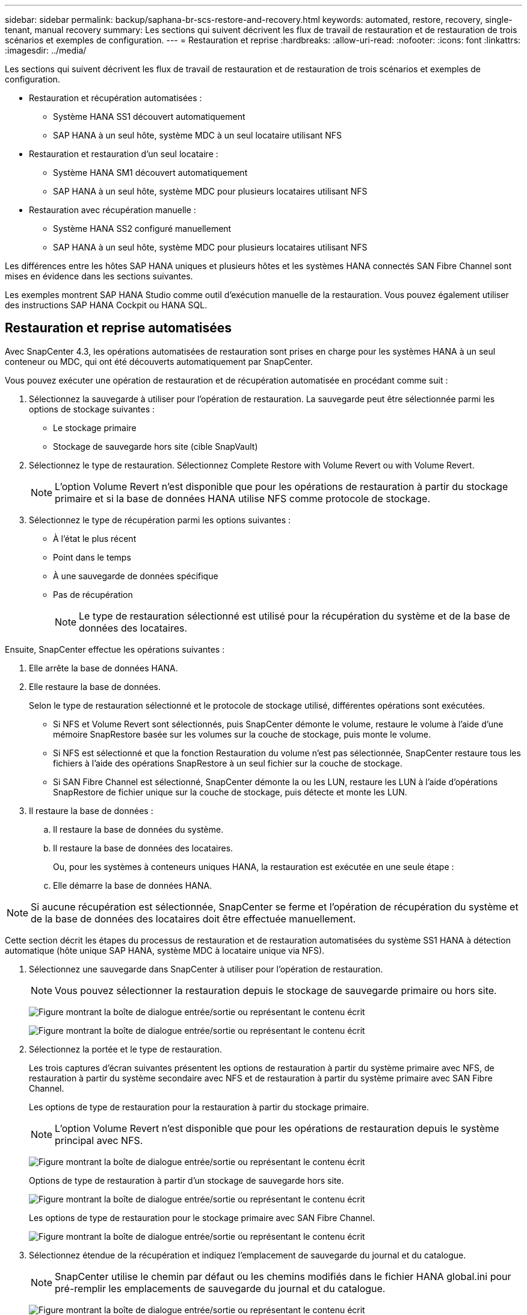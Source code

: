 ---
sidebar: sidebar 
permalink: backup/saphana-br-scs-restore-and-recovery.html 
keywords: automated, restore, recovery, single-tenant, manual recovery 
summary: Les sections qui suivent décrivent les flux de travail de restauration et de restauration de trois scénarios et exemples de configuration. 
---
= Restauration et reprise
:hardbreaks:
:allow-uri-read: 
:nofooter: 
:icons: font
:linkattrs: 
:imagesdir: ../media/


[role="lead"]
Les sections qui suivent décrivent les flux de travail de restauration et de restauration de trois scénarios et exemples de configuration.

* Restauration et récupération automatisées :
+
** Système HANA SS1 découvert automatiquement
** SAP HANA à un seul hôte, système MDC à un seul locataire utilisant NFS


* Restauration et restauration d'un seul locataire :
+
** Système HANA SM1 découvert automatiquement
** SAP HANA à un seul hôte, système MDC pour plusieurs locataires utilisant NFS


* Restauration avec récupération manuelle :
+
** Système HANA SS2 configuré manuellement
** SAP HANA à un seul hôte, système MDC pour plusieurs locataires utilisant NFS




Les différences entre les hôtes SAP HANA uniques et plusieurs hôtes et les systèmes HANA connectés SAN Fibre Channel sont mises en évidence dans les sections suivantes.

Les exemples montrent SAP HANA Studio comme outil d'exécution manuelle de la restauration. Vous pouvez également utiliser des instructions SAP HANA Cockpit ou HANA SQL.



== Restauration et reprise automatisées

Avec SnapCenter 4.3, les opérations automatisées de restauration sont prises en charge pour les systèmes HANA à un seul conteneur ou MDC, qui ont été découverts automatiquement par SnapCenter.

Vous pouvez exécuter une opération de restauration et de récupération automatisée en procédant comme suit :

. Sélectionnez la sauvegarde à utiliser pour l'opération de restauration. La sauvegarde peut être sélectionnée parmi les options de stockage suivantes :
+
** Le stockage primaire
** Stockage de sauvegarde hors site (cible SnapVault)


. Sélectionnez le type de restauration. Sélectionnez Complete Restore with Volume Revert ou with Volume Revert.
+

NOTE: L'option Volume Revert n'est disponible que pour les opérations de restauration à partir du stockage primaire et si la base de données HANA utilise NFS comme protocole de stockage.

. Sélectionnez le type de récupération parmi les options suivantes :
+
** À l'état le plus récent
** Point dans le temps
** À une sauvegarde de données spécifique
** Pas de récupération
+

NOTE: Le type de restauration sélectionné est utilisé pour la récupération du système et de la base de données des locataires.





Ensuite, SnapCenter effectue les opérations suivantes :

. Elle arrête la base de données HANA.
. Elle restaure la base de données.
+
Selon le type de restauration sélectionné et le protocole de stockage utilisé, différentes opérations sont exécutées.

+
** Si NFS et Volume Revert sont sélectionnés, puis SnapCenter démonte le volume, restaure le volume à l'aide d'une mémoire SnapRestore basée sur les volumes sur la couche de stockage, puis monte le volume.
** Si NFS est sélectionné et que la fonction Restauration du volume n'est pas sélectionnée, SnapCenter restaure tous les fichiers à l'aide des opérations SnapRestore à un seul fichier sur la couche de stockage.
** Si SAN Fibre Channel est sélectionné, SnapCenter démonte la ou les LUN, restaure les LUN à l'aide d'opérations SnapRestore de fichier unique sur la couche de stockage, puis détecte et monte les LUN.


. Il restaure la base de données :
+
.. Il restaure la base de données du système.
.. Il restaure la base de données des locataires.
+
Ou, pour les systèmes à conteneurs uniques HANA, la restauration est exécutée en une seule étape :

.. Elle démarre la base de données HANA.





NOTE: Si aucune récupération est sélectionnée, SnapCenter se ferme et l'opération de récupération du système et de la base de données des locataires doit être effectuée manuellement.

Cette section décrit les étapes du processus de restauration et de restauration automatisées du système SS1 HANA à détection automatique (hôte unique SAP HANA, système MDC à locataire unique via NFS).

. Sélectionnez une sauvegarde dans SnapCenter à utiliser pour l'opération de restauration.
+

NOTE: Vous pouvez sélectionner la restauration depuis le stockage de sauvegarde primaire ou hors site.

+
image:saphana-br-scs-image96.png["Figure montrant la boîte de dialogue entrée/sortie ou représentant le contenu écrit"]

+
image:saphana-br-scs-image97.png["Figure montrant la boîte de dialogue entrée/sortie ou représentant le contenu écrit"]

. Sélectionnez la portée et le type de restauration.
+
Les trois captures d'écran suivantes présentent les options de restauration à partir du système primaire avec NFS, de restauration à partir du système secondaire avec NFS et de restauration à partir du système primaire avec SAN Fibre Channel.

+
Les options de type de restauration pour la restauration à partir du stockage primaire.

+

NOTE: L'option Volume Revert n'est disponible que pour les opérations de restauration depuis le système principal avec NFS.

+
image:saphana-br-scs-image98.png["Figure montrant la boîte de dialogue entrée/sortie ou représentant le contenu écrit"]

+
Options de type de restauration à partir d'un stockage de sauvegarde hors site.

+
image:saphana-br-scs-image99.jpeg["Figure montrant la boîte de dialogue entrée/sortie ou représentant le contenu écrit"]

+
Les options de type de restauration pour le stockage primaire avec SAN Fibre Channel.

+
image:saphana-br-scs-image100.png["Figure montrant la boîte de dialogue entrée/sortie ou représentant le contenu écrit"]

. Sélectionnez étendue de la récupération et indiquez l'emplacement de sauvegarde du journal et du catalogue.
+

NOTE: SnapCenter utilise le chemin par défaut ou les chemins modifiés dans le fichier HANA global.ini pour pré-remplir les emplacements de sauvegarde du journal et du catalogue.

+
image:saphana-br-scs-image101.png["Figure montrant la boîte de dialogue entrée/sortie ou représentant le contenu écrit"]

. Entrez les commandes pré-enregistrement facultatives.
+
image:saphana-br-scs-image102.png["Figure montrant la boîte de dialogue entrée/sortie ou représentant le contenu écrit"]

. Entrez les commandes facultatives de post-restauration.
+
image:saphana-br-scs-image103.png["Figure montrant la boîte de dialogue entrée/sortie ou représentant le contenu écrit"]

. Entrez les paramètres de messagerie facultatifs.
+
image:saphana-br-scs-image104.png["Figure montrant la boîte de dialogue entrée/sortie ou représentant le contenu écrit"]

. Pour lancer l'opération de restauration, cliquez sur Terminer.
+
image:saphana-br-scs-image105.png["Figure montrant la boîte de dialogue entrée/sortie ou représentant le contenu écrit"]

. SnapCenter exécute l'opération de restauration et de restauration. Cet exemple montre les détails du travail de restauration et de récupération.
+
image:saphana-br-scs-image106.png["Figure montrant la boîte de dialogue entrée/sortie ou représentant le contenu écrit"]





== Opérations de restauration et de restauration par locataire unique

Avec SnapCenter 4.3, les opérations de restauration par locataire unique sont prises en charge sur les systèmes MDC HANA avec un seul locataire ou plusieurs locataires qui ont été découverts automatiquement par SnapCenter.

Vous pouvez effectuer une opération de restauration et de restauration par locataire unique en procédant comme suit :

. Arrêter le locataire à restaurer et à récupérer.
. Restaurez le locataire avec SnapCenter.
+
** Pour une restauration à partir du stockage primaire, SnapCenter exécute les opérations suivantes :
+
*** *NFS.* opérations Storage Single File SnapRestore pour tous les fichiers de la base de données tenant.
*** *SAN.* Clone et connectez le LUN à l'hôte de base de données et copiez tous les fichiers de la base de données du locataire.


** Pour une restauration à partir du stockage secondaire, SnapCenter exécute les opérations suivantes :
+
*** *NFS.* opérations de restauration de Storage SnapVault pour tous les fichiers de la base de données du locataire
*** *SAN.* Clone et connectez le LUN à l'hôte de base de données et copiez tous les fichiers de la base de données du locataire




. Restaurez le locataire avec HANA Studio, Cockpit ou une déclaration SQL.


Cette section décrit les étapes de l'opération de restauration et de récupération à partir du stockage principal du système HANA SM1 découvert automatiquement (système à un seul hôte SAP HANA, MDC à plusieurs locataires via NFS). Du point de vue des entrées utilisateur, les flux de travail sont identiques pour une restauration à partir d'une configuration secondaire ou d'une restauration dans une configuration SAN Fibre Channel.

. Arrêtez la base de données des locataires.
+
....
sm1adm@hana-2:/usr/sap/SM1/HDB00> hdbsql -U SYSKEY
Welcome to the SAP HANA Database interactive terminal.
Type:  \h for help with commands
       \q to quit
hdbsql=>
hdbsql SYSTEMDB=> alter system stop database tenant2;
0 rows affected (overall time 14.215281 sec; server time 14.212629 sec)
hdbsql SYSTEMDB=>
....
. Sélectionnez une sauvegarde dans SnapCenter à utiliser pour l'opération de restauration.
+
image:saphana-br-scs-image107.png["Figure montrant la boîte de dialogue entrée/sortie ou représentant le contenu écrit"]

. Sélectionnez le locataire à restaurer.
+

NOTE: SnapCenter affiche la liste de tous les locataires inclus dans la sauvegarde sélectionnée.

+
image:saphana-br-scs-image108.png["Figure montrant la boîte de dialogue entrée/sortie ou représentant le contenu écrit"]

+
La restauration d'un seul locataire n'est pas prise en charge par SnapCenter 4.3. Aucune récupération n'est présélectionnée et ne peut pas être modifiée.

+
image:saphana-br-scs-image109.png["Figure montrant la boîte de dialogue entrée/sortie ou représentant le contenu écrit"]

. Entrez les commandes pré-enregistrement facultatives.
+
image:saphana-br-scs-image110.png["Figure montrant la boîte de dialogue entrée/sortie ou représentant le contenu écrit"]

. Entrez des commandes post-restauration facultatives.
+
image:saphana-br-scs-image111.png["Figure montrant la boîte de dialogue entrée/sortie ou représentant le contenu écrit"]

. Entrez les paramètres de messagerie facultatifs.
+
image:saphana-br-scs-image112.png["Figure montrant la boîte de dialogue entrée/sortie ou représentant le contenu écrit"]

. Pour lancer l'opération de restauration, cliquez sur Terminer.
+
image:saphana-br-scs-image113.png["Figure montrant la boîte de dialogue entrée/sortie ou représentant le contenu écrit"]

+
L'opération de restauration est exécutée par SnapCenter. Cet exemple montre les détails du travail de restauration.

+
image:saphana-br-scs-image114.png["Figure montrant la boîte de dialogue entrée/sortie ou représentant le contenu écrit"]

+

NOTE: Lorsque l'opération de restauration du locataire est terminée, seules les données pertinentes du locataire sont restaurées. Sur le système de fichiers de l'hôte de la base de données HANA, le fichier de données restauré et le fichier d'ID de sauvegarde Snapshot du locataire sont disponibles.

+
....
sm1adm@hana-2:/usr/sap/SM1/HDB00> ls -al /hana/data/SM1/mnt00001/*
-rw-r--r-- 1 sm1adm sapsys   17 Dec  6 04:01 /hana/data/SM1/mnt00001/nameserver.lck
/hana/data/SM1/mnt00001/hdb00001:
total 3417776
drwxr-x--- 2 sm1adm sapsys       4096 Dec  6 01:14 .
drwxr-x--- 6 sm1adm sapsys       4096 Nov 20 09:35 ..
-rw-r----- 1 sm1adm sapsys 3758096384 Dec  6 03:59 datavolume_0000.dat
-rw-r----- 1 sm1adm sapsys          0 Nov 20 08:36 __DO_NOT_TOUCH_FILES_IN_THIS_DIRECTORY__
-rw-r----- 1 sm1adm sapsys         36 Nov 20 08:37 landscape.id
/hana/data/SM1/mnt00001/hdb00002.00003:
total 67772
drwxr-xr-- 2 sm1adm sapsys      4096 Nov 20 08:37 .
drwxr-x--- 6 sm1adm sapsys      4096 Nov 20 09:35 ..
-rw-r--r-- 1 sm1adm sapsys 201441280 Dec  6 03:59 datavolume_0000.dat
-rw-r--r-- 1 sm1adm sapsys         0 Nov 20 08:37 __DO_NOT_TOUCH_FILES_IN_THIS_DIRECTORY__
/hana/data/SM1/mnt00001/hdb00002.00004:
total 3411836
drwxr-xr-- 2 sm1adm sapsys       4096 Dec  6 03:57 .
drwxr-x--- 6 sm1adm sapsys       4096 Nov 20 09:35 ..
-rw-r--r-- 1 sm1adm sapsys 3758096384 Dec  6 01:14 datavolume_0000.dat
-rw-r--r-- 1 sm1adm sapsys          0 Nov 20 09:35 __DO_NOT_TOUCH_FILES_IN_THIS_DIRECTORY__
-rw-r----- 1 sm1adm sapsys     155648 Dec  6 01:14 snapshot_databackup_0_1
/hana/data/SM1/mnt00001/hdb00003.00003:
total 3364216
drwxr-xr-- 2 sm1adm sapsys       4096 Dec  6 01:14 .
drwxr-x--- 6 sm1adm sapsys       4096 Nov 20 09:35 ..
-rw-r--r-- 1 sm1adm sapsys 3758096384 Dec  6 03:59 datavolume_0000.dat
-rw-r--r-- 1 sm1adm sapsys          0 Nov 20 08:37 __DO_NOT_TOUCH_FILES_IN_THIS_DIRECTORY__
sm1adm@hana-2:/usr/sap/SM1/HDB00>
....
. Commencez la restauration avec HANA Studio.
+
image:saphana-br-scs-image115.png["Figure montrant la boîte de dialogue entrée/sortie ou représentant le contenu écrit"]

. Sélectionnez le locataire.
+
image:saphana-br-scs-image116.png["Figure montrant la boîte de dialogue entrée/sortie ou représentant le contenu écrit"]

. Sélectionnez le type de restauration.
+
image:saphana-br-scs-image117.png["Figure montrant la boîte de dialogue entrée/sortie ou représentant le contenu écrit"]

. Fournir l'emplacement du catalogue de sauvegardes.
+
image:saphana-br-scs-image118.png["Figure montrant la boîte de dialogue entrée/sortie ou représentant le contenu écrit"]

+
image:saphana-br-scs-image119.png["Figure montrant la boîte de dialogue entrée/sortie ou représentant le contenu écrit"]

+
Dans le catalogue de sauvegarde, la sauvegarde restaurée est mise en évidence par une icône verte. L'ID de sauvegarde externe indique le nom de sauvegarde précédemment sélectionné dans SnapCenter.

. Sélectionnez l'entrée avec l'icône verte et cliquez sur Suivant.
+
image:saphana-br-scs-image120.png["Figure montrant la boîte de dialogue entrée/sortie ou représentant le contenu écrit"]

. Indiquez l'emplacement de sauvegarde du journal.
+
image:saphana-br-scs-image121.png["Figure montrant la boîte de dialogue entrée/sortie ou représentant le contenu écrit"]

. Sélectionnez les autres paramètres requis.
+
image:saphana-br-scs-image122.png["Figure montrant la boîte de dialogue entrée/sortie ou représentant le contenu écrit"]

. Démarrer l'opération de restauration des locataires.
+
image:saphana-br-scs-image123.png["Figure montrant la boîte de dialogue entrée/sortie ou représentant le contenu écrit"]

+
image:saphana-br-scs-image124.png["Figure montrant la boîte de dialogue entrée/sortie ou représentant le contenu écrit"]





=== Restauration avec récupération manuelle

Pour restaurer et restaurer un système à locataire unique SAP HANA MDC à l'aide de SAP HANA Studio et SnapCenter, effectuez les opérations suivantes :

. Préparez le processus de restauration et de restauration avec SAP HANA Studio :
+
.. Sélectionnez Recover System Database et confirmez l'arrêt du système SAP HANA.
.. Sélectionnez le type de récupération et l'emplacement de sauvegarde du journal.
.. La liste des sauvegardes de données s'affiche. Sélectionnez Sauvegarder pour afficher l'ID de sauvegarde externe.


. Exécutez le processus de restauration avec SnapCenter :
+
.. Dans la vue topologique de la ressource, sélectionnez les copies locales à restaurer à partir du stockage principal ou des copies du coffre-fort si vous souhaitez effectuer une restauration à partir d'un stockage de sauvegarde hors site.
.. Sélectionnez la sauvegarde SnapCenter qui correspond au champ ID de sauvegarde externe ou commentaire de SAP HANA Studio.
.. Démarrez le processus de restauration.
+

NOTE: Si une restauration basée sur les volumes à partir du stockage primaire est choisie, les volumes de données doivent être démontés de tous les hôtes de base de données SAP HANA avant la restauration et montés de nouveau une fois le processus de restauration terminé.

+

NOTE: Dans une configuration SAP HANA à plusieurs hôtes avec FC, les opérations de démontage et de montage sont exécutées par le serveur de noms SAP HANA dans le cadre du processus d'arrêt et de démarrage de la base de données.



. Exécutez le processus de restauration de la base de données système avec SAP HANA Studio :
+
.. Cliquez sur Actualiser dans la liste de sauvegarde et sélectionnez la sauvegarde disponible pour la restauration (indiquée par une icône verte).
.. Démarrez le processus de restauration. Une fois le processus de récupération terminé, la base de données système démarre.


. Exécutez le processus de restauration de la base de données des locataires avec SAP HANA Studio :
+
.. Sélectionnez récupérer la base de données des locataires et sélectionnez le locataire à récupérer.
.. Sélectionnez le type de récupération et l'emplacement de sauvegarde du journal.
+
Une liste de sauvegardes de données s'affiche. Le volume de données ayant déjà été restauré, la sauvegarde du locataire est indiquée comme disponible (en vert).

.. Sélectionnez cette sauvegarde et démarrez le processus de restauration. Une fois le processus de restauration terminé, la base de données des locataires démarre automatiquement.




La section suivante décrit les étapes des opérations de restauration et de restauration du système HANA SS2 configuré manuellement (hôte unique SAP HANA, système mutualisé MDC multiple via NFS).

. Dans SAP HANA Studio, sélectionnez l'option récupérer la base de données système pour démarrer la récupération de la base de données système.
+
image:saphana-br-scs-image125.png["Figure montrant la boîte de dialogue entrée/sortie ou représentant le contenu écrit"]

. Cliquez sur OK pour arrêter la base de données SAP HANA.
+
image:saphana-br-scs-image126.png["Figure montrant la boîte de dialogue entrée/sortie ou représentant le contenu écrit"]

+
Le système SAP HANA s'arrête et l'assistant de restauration est démarré.

. Sélectionnez le type de récupération et cliquez sur Suivant.
+
image:saphana-br-scs-image127.png["Figure montrant la boîte de dialogue entrée/sortie ou représentant le contenu écrit"]

. Indiquez l'emplacement du catalogue de sauvegardes et cliquez sur Next (Suivant).
+
image:saphana-br-scs-image128.png["Figure montrant la boîte de dialogue entrée/sortie ou représentant le contenu écrit"]

. Une liste des sauvegardes disponibles s'affiche en fonction du contenu du catalogue de sauvegardes. Choisissez la sauvegarde souhaitée et notez l'ID de sauvegarde externe : dans notre exemple, la sauvegarde la plus récente.
+
image:saphana-br-scs-image129.png["Figure montrant la boîte de dialogue entrée/sortie ou représentant le contenu écrit"]

. Démontez tous les volumes de données.
+
....
umount /hana/data/SS2/mnt00001
....
+

NOTE: Pour un système hôte SAP HANA équipé de la technologie NFS, tous les volumes de données sur chaque hôte doivent être démontés.

+

NOTE: Dans une configuration SAP HANA à plusieurs hôtes avec FC, l'opération de démontage est exécutée par le serveur de noms SAP HANA dans le cadre du processus d'arrêt.

. Dans l'interface graphique de SnapCenter, sélectionnez la vue topologique des ressources et sélectionnez la sauvegarde à restaurer, dans notre exemple, la sauvegarde principale la plus récente. Cliquez sur l'icône Restaurer pour lancer la restauration.
+
image:saphana-br-scs-image130.png["Figure montrant la boîte de dialogue entrée/sortie ou représentant le contenu écrit"]

+
L'assistant de restauration SnapCenter démarre.

. Sélectionnez le type de restauration ressource complète ou niveau de fichier.
+
Sélectionnez ressource complète pour utiliser une restauration basée sur le volume.

+
image:saphana-br-scs-image131.png["Figure montrant la boîte de dialogue entrée/sortie ou représentant le contenu écrit"]

. Sélectionnez niveau de fichier et tous pour utiliser une opération SnapRestore à un seul fichier pour tous les fichiers.
+
image:saphana-br-scs-image132.png["Figure montrant la boîte de dialogue entrée/sortie ou représentant le contenu écrit"]

+

NOTE: Pour effectuer une restauration au niveau fichier d'un système hôte SAP HANA multiple, sélectionnez tous les volumes.

+
image:saphana-br-scs-image133.png["Figure montrant la boîte de dialogue entrée/sortie ou représentant le contenu écrit"]

. (Facultatif) spécifiez les commandes à exécuter depuis le plug-in SAP HANA exécuté sur l'hôte du plug-in HANA central. Cliquez sur Suivant.
+
image:saphana-br-scs-image134.png["Figure montrant la boîte de dialogue entrée/sortie ou représentant le contenu écrit"]

. Spécifiez les commandes facultatives et cliquez sur Next (Suivant).
+
image:saphana-br-scs-image135.png["Figure montrant la boîte de dialogue entrée/sortie ou représentant le contenu écrit"]

. Spécifiez les paramètres de notification afin que SnapCenter puisse envoyer un e-mail d'état et un journal des tâches. Cliquez sur Suivant.
+
image:saphana-br-scs-image136.png["Figure montrant la boîte de dialogue entrée/sortie ou représentant le contenu écrit"]

. Vérifiez le résumé et cliquez sur Terminer pour lancer la restauration.
+
image:saphana-br-scs-image137.png["Figure montrant la boîte de dialogue entrée/sortie ou représentant le contenu écrit"]

. La tâche de restauration démarre et le journal des travaux peut être affiché en double-cliquant sur la ligne de journal dans le volet activité.
+
image:saphana-br-scs-image138.png["Figure montrant la boîte de dialogue entrée/sortie ou représentant le contenu écrit"]

. Attendez la fin du processus de restauration. Montez tous les volumes de données sur chaque hôte de base de données. Dans notre exemple, un seul volume doit être remonté sur l'hôte de base de données.
+
....
mount /hana/data/SP1/mnt00001
....
. Accédez à SAP HANA Studio et cliquez sur Actualiser pour mettre à jour la liste des sauvegardes disponibles. La sauvegarde restaurée avec SnapCenter s'affiche avec une icône verte dans la liste des sauvegardes. Sélectionnez la sauvegarde et cliquez sur Suivant.
+
image:saphana-br-scs-image139.png["Figure montrant la boîte de dialogue entrée/sortie ou représentant le contenu écrit"]

. Indiquez l'emplacement des sauvegardes des journaux. Cliquez sur Suivant.
+
image:saphana-br-scs-image140.png["Figure montrant la boîte de dialogue entrée/sortie ou représentant le contenu écrit"]

. Sélectionnez les autres paramètres requis. Assurez-vous que l'option utiliser les sauvegardes Delta n'est pas sélectionnée. Cliquez sur Suivant.
+
image:saphana-br-scs-image141.png["Figure montrant la boîte de dialogue entrée/sortie ou représentant le contenu écrit"]

. Vérifiez les paramètres de restauration et cliquez sur Terminer.
+
image:saphana-br-scs-image142.png["Figure montrant la boîte de dialogue entrée/sortie ou représentant le contenu écrit"]

. Le processus de restauration démarre. Attendez la fin de la restauration de la base de données système.
+
image:saphana-br-scs-image143.png["Figure montrant la boîte de dialogue entrée/sortie ou représentant le contenu écrit"]

. Dans SAP HANA Studio, sélectionnez l'entrée de la base de données système et lancez Backup Recovery - recover tenant Database.
+
image:saphana-br-scs-image144.png["Figure montrant la boîte de dialogue entrée/sortie ou représentant le contenu écrit"]

. Sélectionnez le locataire à restaurer et cliquez sur Next (Suivant).
+
image:saphana-br-scs-image145.png["Figure montrant la boîte de dialogue entrée/sortie ou représentant le contenu écrit"]

. Spécifiez le type de récupération et cliquez sur Suivant.
+
image:saphana-br-scs-image146.png["Figure montrant la boîte de dialogue entrée/sortie ou représentant le contenu écrit"]

. Confirmez l'emplacement du catalogue de sauvegarde et cliquez sur Next (Suivant).
+
image:saphana-br-scs-image147.png["Figure montrant la boîte de dialogue entrée/sortie ou représentant le contenu écrit"]

. Vérifiez que la base de données des locataires est hors ligne. Cliquez sur OK pour continuer.
+
image:saphana-br-scs-image148.png["Figure montrant la boîte de dialogue entrée/sortie ou représentant le contenu écrit"]

. Étant donné que la restauration du volume de données s'est produite avant la restauration de la base de données du système, la sauvegarde du locataire est immédiatement disponible. Sélectionnez la sauvegarde en vert et cliquez sur Suivant.
+
image:saphana-br-scs-image149.png["Figure montrant la boîte de dialogue entrée/sortie ou représentant le contenu écrit"]

. Confirmez l'emplacement de sauvegarde du journal et cliquez sur Suivant.
+
image:saphana-br-scs-image150.png["Figure montrant la boîte de dialogue entrée/sortie ou représentant le contenu écrit"]

. Sélectionnez les autres paramètres requis. Assurez-vous que l'option utiliser les sauvegardes Delta n'est pas sélectionnée. Cliquez sur Suivant.
+
image:saphana-br-scs-image151.png["Figure montrant la boîte de dialogue entrée/sortie ou représentant le contenu écrit"]

. Vérifiez les paramètres de restauration et démarrez le processus de restauration de la base de données des locataires en cliquant sur Terminer.
+
image:saphana-br-scs-image152.png["Figure montrant la boîte de dialogue entrée/sortie ou représentant le contenu écrit"]

. Attendez que la récupération soit terminée et que la base de données des locataires démarre.
+
image:saphana-br-scs-image153.png["Figure montrant la boîte de dialogue entrée/sortie ou représentant le contenu écrit"]

+
Le système SAP HANA est opérationnel.

+

NOTE: Pour un système MDC SAP HANA avec plusieurs locataires, vous devez répéter les étapes 20 à 29 pour chaque locataire.


